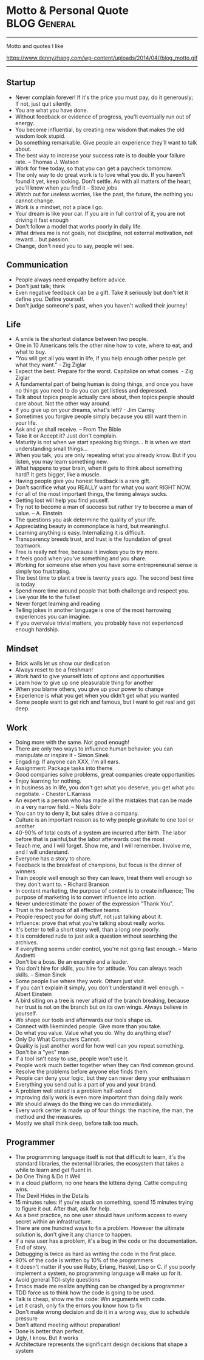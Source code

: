 * Motto & Personal Quote                                       :BLOG:General:
:PROPERTIES:
:type:   Life
:END:
---------------------------------------------------------------------
Motto and quotes I like

https://www.dennyzhang.com/wp-content/uploads/2014/04//blog_motto.gif
---------------------------------------------------------------------
** Startup
- Never complain forever! If it's the price you must pay, do it generously; If not, just quit silently.
- You are what you have done.
- Without feedback or evidence of progress, you'll eventually run out of energy.
- You become influential, by creating new wisdom that makes the old wisdom look stupid.
- Do something remarkable. Give people an experience they'll want to talk about.
- The best way to increase your success rate is to double your failure rate. -- Thomas J. Watson
- Work for free today, so that you can get a paycheck tomorrow.
- The only way to do great work is to love what you do. If you haven't found it yet, keep looking. Don't settle. As with all matters of the heart, you'll know when you find it -- Steve jobs
- Watch out for useless worries, like the past, the future, the nothing you cannot change.
- Work is a mindset, not a place I go.
- Your dream is like your car. If you are in full control of it, you are not driving it fast enough
- Don't follow a model that works poorly in daily life.
- What drives me is not goals, not discipline, not external motivation, not reward... but passion.
- Change, don't need you to say, people will see.
** Communication
- People always need empathy before advice.
- Don't just talk; think
- Even negative feedback can be a gift. Take it seriously but don't let it define you. Define yourself.
- Don't judge someone's past, when you haven't walked their journey!
** Life
- A smile is the shortest distance between two people.
- One in 10 Americans tells the other nine how to vote, where to eat, and what to buy.
- "You will get all you want in life, if you help enough other people get what they want." - Zig Ziglar
- Expect the best. Prepare for the worst. Capitalize on what comes. - Zig Ziglar
- A fundamental part of being human is doing things, and once you have no things you need to do you can get listless and depressed.
- Talk about topics people actually care about, then topics people should care about. Not the other way around.
- If you give up on your dreams, what's left? - Jim Carrey
- Sometimes you forgive people simply because you still want them in your life.
- Ask and ye shall receive. -- From The Bible
- Take it or Accept it? Just don't complain.
- Maturity is not when we start speaking big things... It is when we start understanding small things...
- When you talk, you are only repeating what you already know. But if you listen, you may learn something new.
- What happens to your brain, when it gets to think about something hard? It gets bigger, like a muscle.
- Having people give you honest feedback is a rare gift.
- Don't sacrifice what you REALLY want for what you want RIGHT NOW.
- For all of the most important things, the timing always sucks.
- Getting lost will help you find youself.
- Try not to become a man of success but rather try to become a man of value. -- A. Einstein
- The questions you ask determine the quality of your life.
- Appreciating beauty in commonplace is hard, but meaningful.
- Learning anything is easy. Internalizing it is difficult.
- Transparency breeds trust, and trust is the foundation of great teamwork.
- Free is really not free, because it invokes you to try more.
- It feels good when you've something and you share.
- Working for someone else when you have some entrepreneurial sense is simply too frustrating.
- The best time to plant a tree is twenty years ago. The second best time is today
- Spend more time around people that both challenge and respect you.
- Live your life to the fullest
- Never forget learning and reading
- Telling jokes in another language is one of the most harrowing experiences you can imagine.
- If you overvalue trivial matters, you probably have not experienced enough hardship.
** Mindset
- Brick walls let us show our dedication
- Always reset to be a freshman!
- Work hard to give yourself lots of options and opportunities
- Learn how to give up one pleasurable thing for another
- When you blame others, you give up your power to change
- Experience is what you get when you didn't get what you wanted
- Some people want to get rich and famous, but I want to get real and get deep.
** Work
- Doing more with the same. Not good enough!
- There are only two ways to influence human behavior: you can manipulate or inspire it - Simon Sinek
- Engading: If anyone can XXX, I'm all ears.
- Assignment: Package tasks into theme
- Good companies solve problems, great companies create opportunities
- Enjoy learning for nothing.
- In business as in life, you don't get what you deserve, you get what you negotiate. - Chester L.Karrass
- An expert is a person who has made all the mistakes that can be made in a very narrow field. -- Niels Bohr
- You can try to deny it, but sales drive a company.
- Culture is an important reason as to why people gravitate to one tool or another
- 40-90% of total costs of a system are incurred after birth. The labor before that is painful,but the labor afterwards cost the most
- Teach me, and I will forget. Show me, and I will remember. Involve me, and I will understand.
- Everyone has a story to share.
- Feedback is the breakfast of champions, but focus is the dinner of winners.
- Train people well enough so they can leave, treat them well enough so they don't want to. - Richard Branson
- In content marketing, the purpose of content is to create influence; The purpose of marketing is to convert influence into action.
- Never underestimate the power of the expression "Thank You".
- Trust is the bedrock of all effective teams.
- People respect you for doing stuff, not just talking about it.
- Influence: prove that what you're talking about really works.
- It's better to tell a short story well, than a long one poorly.
- It is considered rude to just ask a question without searching the archives.
- If everything seems under control, you're not going fast enough. -- Mario Andretti
- Don't be a boss. Be an example and a leader.
- You don't hire for skills, you hire for attitude. You can always teach skills. -- Simon Sinek
- Some people live where they work. Others just visit.
- If you can't explain it simply, you don't understand it well enough. -- Albert Einstein
- A bird siting on a tree is never afraid of the branch breaking, because her trust is not on the branch but on its own wings. Always believe in yourself.
- We shape our tools and afterwards our tools shape us.
- Connect with likeminded people. Give more than you take.
- Do what you value. Value what you do. Why do anything else?
- Only Do What Computers Cannot.
- Quality is just another word for how well can you repeat something.
- Don't be a "yes" man
- If a tool isn't easy to use, people won't use it.
- People work much better together when they can find common ground.
- Resolve the problems before anyone else finds them.
- People can deny your logic, but they can never deny your enthusiasm
- Everything you send out is a part of you and your brand.
- A problem well stated is a problem half-solved
- Improving daily work is even more important than doing daily work.
- We should always do the thing we can do immediately.
- Every work center is made up of four things: the machine, the man, the method and the measures.
- Mostly we shall think deep, before talk too much.
** Programmer
- The programming language itself is not that difficult to learn, it's the standard libraries, the external libraries, the ecosystem that takes a while to learn and get fluent in.
- Do One Thing & Do It Well
- In a cloud platform, no one hears the kittens dying. Cattle computing wins.
- The Devil Hides in the Details
- 15 minutes rules: If you're stuck on something, spend 15 minutes trying to figure it out. After that, ask for help.
- As a best practice, no one user should have uniform access to every secret within an infrastructure.
- There are one hundred ways to fix a problem. However the ultimate solution is, don't give it any chance to happen.
- If a new user has a problem, it's a bug in the code or the documentation. End of story.
- Debugging is twice as hard as writing the code in the first place.
- 90% of the code is written by 10% of the programmers
- It doesn't matter if you use Ruby, Erlang, Haskel, Lisp or C. if you poorly implement a system, no programming language will make up for it.
- Avoid general TOI-style questions
- Emacs made me realize anything can be changed by a programmer
- TDD force us to think how the code is going to be used.
- Talk is cheap, show me the code: Win arguments with code.
- Let it crash, only fix the errors you know how to fix
- Don't make wrong decision and do it in a wrong way, due to schedule pressure
- Don't attend meeting without preparation!
- Done is better than perfect.
- Ugly, I know. But it works
- Architecture represents the significant design decisions that shape a system
** #  --8<-------------------------- separator ------------------------>8-- :noexport:
** Chinese                                                         :noexport:
- 个人比较欣赏的一些警世格言和人生体会
- 硅谷 - Silicon Valley
- 在硅谷,人们很少会问"你为谁工作",反而常问"你热爱什么"--这也正是硅谷成功的精髓
- 家庭生活                                                         :Family:
- 每个女人都是一个天使,当她爱上一个人时,她就会折断翅膀来 到人间,所以男人不要伤害身边深爱自己的女人,因为她已经没有翅膀再飞
- 做父母最失败的,就是既看不起自己的孩子,又希望孩子成龙成凤
- 要想让婚姻生活幸福,就要当3年聋子,3年哑巴,3年盲人 -- 韩国俗语
- 作为父母,让孩子通过语言把所有的感情--积极和消极的都表达出来,是对孩子的最大保护
- 家不是讲理,是讲爱的地方
- 家庭的幸福需夫妻共同努力, 而破坏它, 一人就够了
- 婚姻不是1+1=2, 而是0.5+0.5=1. 即, 两人各削去一半自己的个性和缺点, 然后凑合在一起才完整
- 两个人吵架, 先说对不起的人, 并不是认输了, 并不是原谅了.他只是比对方, 更珍惜这份感情
- 如果你把工作搞砸了, 你总可以再找另外一个工作, 但如果你把家庭关系搞砸了, 特别是跟孩子的关系, 你永远无法弥补, 你会一辈子背负这个债务
- 别让孩子替你实现梦想
- 成年人的生活里没有容易二字
- 所有的孩子都是在玩耍时学习的
- "要听话"用来抹杀自由, "要孝顺"用来抹杀独立, "就你跟大家不一样"用来抹杀个性, "别整天琢磨那没用的"用来抹杀想象力, "少管闲事"用来抹杀公德心, "养你这孩子有什么用"用来抹杀自尊, "我不许你跟他/她在一起"用来抹杀爱情--这就是中国父母著名的"七种武器"
- 男人和老婆的关系再差,他和岳母的关系也是好的;女人和老公的关系再好,她和婆婆的关系也是差的
- 男人善于发现老婆的缺点,女人善于发现老公的优点
- 心态                                                           :Attitude:
- 做不到不要说,说了一定要做到
- 我们之所以觉得自己的idea酷炫拽霸吊炸天,其实是因为我们文献看的太少....
- 听到各类建议和反馈时,先不要想个人得失.讨论和做决定是两个不同阶段的事情
- 你说我是错的,那你最好证明你是对的.
- 只有在心中先有了目标,做事的时候才不会被各种条件和现象所迷惑,才不会偏离正轨
- 一个人的成就,永远不会超越自己思想的格局
- 我们能原谅我们讨厌的人,但却不能原谅讨厌我们的人
- 我们的痛苦不是问题本身带来的, 而是我们对这些问题的看法产生的
- 一个人的涵养, 不在心平气和时, 而是在心浮气燥时
- 除非你同意, 没有任何人可以伤害到你
- 任由感觉左右行为是不负责任的做法
- 别想过去, 别想将来, 想想现在
- 千万不要因为有一天你得到了整个世界却丧失了自我灵魂 -- 鲍勃.马利
- 宁愿悲哀的深刻, 不愿开心的肤浅
- 伟人之所以为伟人, 只不过他克服惰性多一点
- 人的能力都是在做事的过程中提升的
- 任何一次对自己的原谅, 都会导致下一次更大的错误
- 千万不要相信你能统一人的思想,那是不可能的.30%的人永远不可能相信你
- 越是接近人生的最高阶段, 别人越是帮不上忙.每个人的顶峰都是独特的, 这独一无二的风景, 世上没有任何人曾有过相同体验.此时, 任何帮助都会变成干扰, 任何期待都是一种松懈
- 现实并不残酷,残酷的是你自己对青春的挥霍！
- 可以相信别人, 但不可以指望别人
- 自由从自信而来, 而自信则是从自律来! 先学会克制自己, 用严格的日程表控制生活, 才能在这种自律中不断磨练出自信.自信是对事情的控制能力, 如果你连最基本的时间都做控制不了, 还谈什么自信？
- 有没有想过, 也许一辈子你都是个小人物
- 用心做事做人的, 必定会与众不同
- 有时候傻坚持要比不坚持好很多, 如果空有理想, 没有坚持, 理想将变成一种痛苦
- 任何一件事情, 只要是心甘情愿, 总是能够变得简单
- 别兜售你不相信的东西, 别为你不敬佩的人工作, 别和你不喜欢的人共事 -- 芒格
- 人之所以有道德,是因为受的诱惑太少.要是有致命的诱惑向他发起攻击,几乎没有人能够幸免. --罗素
- 道理是个人的选择,不能绑架别人
- 你可以用爱得到全世界,　也可以用恨失去全世界
- 生活体验                                                        :Feeling:
- 人无癖不可与交,以其无深情也;人无疵不可与交,以其无真气也.
- 所有的伟大,都源于一个勇敢的开始.
- 永远不要低估你的能力,永远不要高估你的毅力
- 不如意事常八九,可与言者无二三
- 解决是能力,担当才是王道
- 未来不迎,当时不杂,过往不恋 -- 曾国藩
- 优雅的秘诀在于克制
- 每个人只会看到自己想看的东西
- 把最不想做`最容易拖延的事情安排在最前面.当不想做的事情统统都完成后,它们也不会在你脑海里持续浮现干扰你的工作心情了.
- 如果我没见过太阳,我本可以忍受黑暗.
- 这个世界上,没有一步是浪费的
- 其实我们认识的许多人最终都不会成为我们的朋友.因为友谊的建立需要信任,而信任往往需要两个人互相不断解决对方的痛点才能逐渐建立.
- 妄念就是一个自己挥之不去,但又必须靠他人才能够实现的愿望 -- 冯唐
- 一分钱一分货, 一毛钱两分货, 一块钱三分货
- 爱的反面不是仇恨,而是漠不关心 -- 特蕾莎
- 我的生活经验使我深信,没有缺点的人往往优点也很少 -- 林肯
- 没有任何人的人生,可以不经历痛苦
- 有些人认识再久也做不了朋友,再怎么费力贴近都觉得有隔阂.有些人第一次接触就怀疑是不是曾经见过,像是两只找到了同类的小怪兽.
- 青春就是做可爱的自我
- 梦想才是最真的现实.不是现实支撑着梦想,而是梦想支撑起现实.
- 所谓能耐,就是既有能力又有耐力.没有能力的人做不了事,没有耐力的人成不了事！能力是锻炼出来的,耐力是磨炼出来的.没有能力的耐力是一生平庸,没有耐力的能力是一时之勇.人生想要有所成就,就必须有"能"有"耐".
- 越有故事的人越沉静简单,越肤浅单薄的人越浮躁不安
- 科技是大脑,金融是血液
- 你很在意别人怎么看你吗？记住一只狮子是不会在意羊的意见的.
- 一个人成熟的标志之一就是,明白每天发生在自己身上99%的事情对别人而言根本毫无意义.
- [#B] 阐述观点时,列出例证,能帮助自己和对方更深入的理解和说服
- 道理两三句话讲不清楚,那说明你还没看透
- 如果谈话时,你一心想着诉说,你是无法倾听到任何新信息的
- 以绝大多数人的努力程度之低,根本轮不到去拼天赋.
- 你的收益不是由你创造的价值决定的,而是由替代你的成本决定的.
- 有一种东西,你开始很讨厌他,但之后你却慢慢适应了他,当有一天失去了他,你就感觉你离不开他,他就是体制.
- 一个人敢于笑话自己,他是有很强的安全感的
- 历史吊诡的地方在于,再复杂`再重大的决定,往往都是在一两分钟的思考之后作出的
- 比起浪费时间来说,浪费钱真算不得了什么
- 社交,是件私密的事情,越有价值的信息,受众越少.
- 保持微笑,哪怕是状态不佳的情况下.
- 包容不同价值观,不同性格的旁人.
- 一个人一天的行为中大约只有5％是属于非习惯性的,而剩下的95％的行为都是习惯性的
- 时间告诉你什么叫衰老 回忆告诉你什么叫幼稚
- 真我,胜过一切偶像
- 成功完全是一种个人现象,只有你所完成的事情和你的价值观相符,你才会觉得成功
- 人生最痛苦的不是要什么得不到,而是根本不知道自己要什么
- Surround yourself with inspiration.
- 通过敏锐的洞察力,高效的方法学,完善的工具集来支撑我们去追寻任何我们想达到的目标.
- 原创的思想其实往往比二手的容易理解很多.
- 你跟圈子的人关系密切,谈论的话题也都相似.你努力做到这个群体的最好,以为看到了整个世界,其实你看到的只是很小很小的一部分.
- 你无法说服还没有吃过很多很多面包的人们,让他们懂得吃一千个面包是要反胃的.
- 一将无能,累死三军
- 人可以不相信神,但不能不相信神圣
- 使人疲惫的不是远处的高山,而是鞋里的一粒沙子
- 一个真正强大的人,不会把太多心思花在取悦和亲附别人上面.所谓的圈子`资源,都只是衍生品
- 时间是最大的成本, 观点是最有价值的财富
- 与普通人学沟通,与牛人学技术
- 只是因为太年轻,所以所有的悲伤和快乐都显得那么深刻,轻轻一碰就惊天动地
- 三种单纯而强烈的激情支配我的一生:对于爱的渴望,对于知识的渴求,以及对人类苦难痛彻肺腑的怜悯 -- 罗素
- 成熟的标志,不是会说大道理,而是你开始去理解,身边的小事情
- 成人的最大烦恼是自寻烦恼,孩子的最大快乐是自得其乐
- 当你放弃追寻外在世界的财富,开始追寻内心世界的真正财富时,就是你真正觉悟的时刻
- 其实创业就是干别人没有干过的事情,或者干别人没有干成的事情
- 追求激情,而不是追求薪水和职位
- 一个成熟的人往往发觉可以责怪的人越来越少,人人都有他的难处
- 大师之所以为大师, 正因为他一出手就能化腐朽为神奇
- 人们最终所真正能够理解和欣赏的事物,只不过是一些在本质上和他自身相同的事物罢了. --叔本华
- 所有一直在追求"出色"和"卓越"的人最后都在他们最坚信的标准上"输"给了那些只是想过自己独特生活的人
- 最小的善行胜过最大的善念
- 这辈子什么苦都可以吃,就是别让心累着
- 有时候,同样的一件事情,我们可以去安慰别人,却说服不了自己
- 在你不在乎的人和事面前,你总是显得特别有尊严
- 真正的成功,不是来自别人的认可和评价,而是由自我满足带来的宁静平和的心态
- 让你难过的事情,有一天,你一定会笑着说出来
- 你的负担将变成礼物,你受的苦将照亮你的路 -- 泰戈尔
- 如果不冥思苦想,怎么会恍然大悟？
- 慷慨不仅仅是把别人所需要的送给他, 而真正的慷慨是能把自己需要的也送给别人
- 阅读是人的第二生命
- 人最想得到什么,就会成为什么的囚徒
- 问佛:世间为何有那么多遗憾？ 佛曰:这是一个婆娑世界,婆娑即遗憾,没有遗憾,给再多幸福也不会体会快乐
- 若一个人不靠关系,不用巴结,不为某种得失提心吊胆,不必把命运系在某个人身上,而是在用自己的能力创造社会价值并养活自己,而且做的还是自己喜欢的事,并且不虚荣,春天就常驻你心里
- 人一定要想清楚三个问题:你有什么？你要什么？你能放弃什么？
- 你永远都不会知道自己到底有多坚强,直到有一天你除了坚强别无选择
- 如果不出去走走,你会以为这就是世界
- 有事情不是因为看到了才相信, 而是因为相信才看得到, 就像爱情,就像梦想
- 一个人总强调什么,他身上就缺少什么
- 诚实: 是一种态度,也是一种能力
- 在古代, 我们不短信, 不网聊, 不漂洋过海, 不被堵在路上, 如果我想你, 就翻过两座山走五里路, 去牵你的手. -- 蔡康永
- 长大成人这件事最恐怖的地方之一在于, 你或许会变成自己曾经最看不起的那种人
- 如果一个人什么生活嗜好都没有, 那么他往往也没有好朋友
- 工作需求与圈子极大地影响个人的能力
- 说真话会得罪一些人, 但却会更容易找到知音
- 许多人的所谓成熟, 不过是被世俗磨中去了棱角, 变得世故而现实了.那不是成熟, 而是精神的早衰和个性的夭亡.真正的成熟, 应当是独特个性的形成, 真实自我的发现, 精神上的结果和丰收
- 你因为满腔热情`认定一样事情, 而去创业, 还是因为不满意目前的生活状态, 便考虑换一种模式？
- EQ在斗争中成长最快
- 当你超过别人一点点, 别人会嫉妒你;当你超过别人一大截, 别人就会羡慕你
- 心若没有栖息的地方, 到哪里都是流浪
- 真相只有一个, 但观察角度和表达方式会给我们很多不同的判断.尤其在你愿意相信自己的判断并以此为自己辩护的时候.相由心生, 所以月映千川.也就是人们常说的罗生门
- 学习的根本意义在于提升自己的洞察力
- 任何环境都足以让你脚踏实地地自我修炼
- 讲真话的最大好处就是:不必记得自己讲过什么
- 没有实力, 愤怒毫无意义
- 一分钟有多长？这要看你是蹲在厕所里, 还是等在厕所外
- 路走对了, 就不怕走远
- 关心你的技术, 然后你的技术才会关心你
- 爱所有人, 信少数人, 不欺负任何人
- 幸福就是好的身体和坏的记忆
- 如果你能将学到的东西解释给一个十岁的孩子, 让他听懂, 你一定是学会了
- 你和时间开玩笑, 它却对你很认真
- 读书不一定改变一个人的命运, 可是却实实在在地改变一个人
- 任何一个高级的知识内容, 其中都只有一小部分是有思想创新`有重大影响的, 而其它很多东西都是琐碎的`非本质的
- 一次温暖的握手抵得上一万次微博
- 我们已走得太远, 以至于我们忘了为什么而出发 -- 纪伯伦
- 真正的效率源自于内心对一个东西强烈的热忱, 也就是俗称的追求, 这时从表层意识到深层意识都关注在这件事情上面, 脑细胞高度活跃, 才能创造最大的效益
- 人生最大的投资, 不是房子, 不是股票, 是人. 钱不会给人机会, 房子也不会, 只有人会给人机会, 当人需要帮助的时候, 只有人会帮人
- 要么深度, 要么有趣, 要么安静
- 突然发现生命中好多不可或缺的人, 走着走着就散了
- 如果有什么事情让你感到恐惧或者兴奋, 那就去做吧
- 没有一颗心, 会因为追求梦想而受伤
- 社交之所以累, 是因为我们想表现出自己其实并不具备的素质
- 我们失去了饥饿感, 所以很难活得那么真实了
- 对别人的情感最大的伤害就是欺骗
- 你就是一道风景 , 没必要在别人风景里面仰视
- 有些事现在不做, 一辈子都不会做
- 人生最痛苦的是梦醒了无路可走.做梦的人是幸福的.倘没有看出可走的路, 最要紧的是不要去惊醒他
- 永远不要恨你的敌人, 因为这会影响你的判断力！
- 健康就是最大的节约
- 有些情感上的错误,就像一只摔破的碗一样,即使经过修补,裂痕不可能消失
- 家庭沟通
- 当有人在你毫无防备时刁难你,那你内心的情绪就会波涛澎湃,顿时变得紧张`躁动.因此提前沟通很重要.
- 在婚姻生活中,推理只会把我们引入歧途.
** 职场感悟                                                        :noexport:
- 唯有爱与用户不可辜负
- 时间比金钱更珍贵的是,它是不可逆的.人类几千年历史,自己能实际参与的只有短短几十年,不要做别人做过的事情,要找到真正发挥自己创造力的地方.
- 利可共而不可独,谋可寡而不可众 -- 曾国藩
- 过了十年,谁都不记得你做了什么,但是记得和你做事情的感觉
- 真正的"关系", 在于如何想办法让其他人更成功,在于努力地去"付出"而不是"索取"
- 竞技的水平越高,心理因素所占的影响就越大
- 组织的成果产生于组织外部 -- 彼得.德鲁克
- 人们往往不会记住你说了什么,而是记住你让他们有什么样的感觉
- 或许,真正的成功只有一个,就是按照自己喜欢的方式,去度过自己想要的人生... ...
- 善于学习,能下笨功夫
- 权力的本质就是信息
- 抠门的人不适合当老板
- 战术上的勤奋,掩盖不了战略上的懒惰 -- 雷军
- 没有感情沟通,留不住老人; 没有宽阔心胸,用不了能人; 没有专业能力,指导不了新人.
- 其实研究烂产品还有另外一个好处: 出色的产品可能是靠某个华丽的效果或精美的设计而引人注目的,但烂产品只能是靠碰准真正需求才能够存留下来的
- 天理即人欲 -- 王阳明
- 机遇往往是伪装成挑战出现在你面前
- 让自己感觉无知,这是唯一能保持学习的方法.
- 写出精美的代码,开源给所有人.
- 缺少时间不是问题; 问题是缺少专注.
- 所谓专家,就是在一个很小的领域里把所有错误都犯过了的人.
- 如何做减法:专注目标`分配有限资源`付出舍弃的勇气.
- 在有限的时间内完成事务,避免完美主义,压力得到解脱
- 虽然工作强度很大,但总有一种玩的感觉.
- 每一个管理者都会在实际工作中遇到一个非常现实的问题--员工激情的可持续性问题
- 加班加点, 废寝忘食有时很可能是不具备效率和工作能力的表现
- 很多时候, 在办公室里一起工作三年, 不如出差畅谈一夜能增进了解
** 管理与做事方式                                       :noexport:Management:
- Money will come and go, but experiences and learning are what I define as true wealth.
- I need someone reliable, who isn't afraid to tell me bad news.
- If you can't measure it, you can't manage it. -- Peter Drucker
- The metrics themselves are not important. The action is.
- 风险管理, 简单说就是一件事情的出现,不会是由于一个人的失误造成的.
- 在进行工作的时候,一定要念念不忘这个工作应于何时截止
- 能够把简单的事情想复杂, 使你具备执行力;能够把复杂的事情想简单, 使你具备操控局面的能力.
- 有时候,做事情并不需要有目的,最重要的是自己内心的充实.
- Creating a challenge can be an inspiration for all of us.
- 当我们是少数人,我们可以检验自己的勇气.当我们是多数人,我们可以检验自己的宽容
- 做你真正感兴趣的事情会让你珍惜时间
- 团队引导的首要原则: 永远优先保护大家的主动性和积极性
- 教育是三分教,七分等.沟通和引导何常不是呢?
- 生活最沉重的负担不是工作,而是无聊.-- 罗曼·罗兰
- 如工作没有挑战,再有能力的人,也像傻瓜一样
- 激励和惩罚需要及时, 因为它们都有着积极或消极的巨大示范效应
- 只有生产低级产品的企业, 才把竞争力完全建立在劳动力成本上
- 人们从来都不曾真正地想要去实现完美, 而是害怕完美.完美对于绝大多数人来说, 意味着脱离大众带来的孤独, 意味着承担更多的责任, 意味着成为上帝或上帝的使者
- 老板对你的投资主要是为了你未来的贡献, 而不是回报你的过去
- 【高效能人士7个习惯】: 1`主动积极(个人愿景的原则); 2`以终为始(自我领导的原则); 3`要事第一(自我管理的原则); 4`双赢思维(人际领导的原则); 5`知彼解己(移情沟通的原则); 6`统合综效(创造性合作的原则); 7`不断更新(平衡的自我更新的原则) -- 史蒂芬·柯维
- 公开发表你的思考, 你将因感到来自公众的积极的压力而坚持下去
- 工作需求与圈子极大地影响个人的能力
- 人生五大发展阶段:首先自己要行;其次要有人说你行;再次, 说你行的人要行;然后, 你说谁行谁就行;最后, 谁敢说你不行
- 无论发生怎样的变故, 不要打破生活原有的规律, 要按时吃饭, 按时睡觉
- 吕布固执于自己的方天画戟, 赤兔马和高强的技艺
- 有些事儿一对一地做效果更好,且更结实.
- 你必须非常努力, 才能看起来毫不费力
- 作息时间表是一种自我约束
- 一种技能如同一块肌肉, 一旦缺乏反复的训练, 它就会渐渐萎缩
- 没有人情的政治是短命的
- 凡事只要不用人去操心了, 我们就可以暂时认为这事儿就不存在了
- 项目沟通的最大目的是最大限度地发挥团队的合力
- Continuous improvements is the key at all levels
- Don't live with broken windows
- Most of what we learn, we learn indirectly
- Never use the last bullet!
- Never ruin other's dream and wish
- 有效沟通的目的是拿到充分`正确的信息, 来做出有利的决断
- 没有比解决瓶颈更高效的事情了
- 在管理的世界中, 最困难的事情就是把一件你很拿手的工作交给别人, 再眼睁睁地看着他把事情搞砸, 而你却还能心平气和的不发一言
- 你想要管理的事情越平淡无奇, 你的系统就需要越复杂才能把它们管理好
- 跟踪移交他人处理的工作
- 对员工不应是管理, 而应是激励
- 授权就像是放风筝, 对方能力弱就收收, 对方能力强就放放
- 不能因为一个人心地善良就原谅他的无能, 更不能因为一个人有表演天赋就大加赞扬
- 团队里面善于质疑的人最容易获得成长; 安于现状的每天都是在重复自己
- 用8小时工作, 用24小时思考. 同样的工作, 不同的人会有不同的绩效, 差异在于业余时间的思考
- "当一个政府或部门失去公信力时, 不论说真话还是假话, 做好事还是坏事, 都会被认为是说假话`做坏事."--古罗马历史学家塔西陀
- 什么叫爱好？爱好就是在业余时间用专业精神去做的业余事情
- 如果你想要造一艘船, 不要招徕你的手下收集木材`分配任务, 相反,去激发他们对海洋的渴望
- 成功的买卖, 都是以双赢为目标开始的
- 照顾每个人的感受, 注定自己不会好受！
- 理想未必能感召人, 但利益一定可以团结人
- 所谓执行力,就是这件事交给你,你就得一直盯出个结果来,最忌石沉大海.执行过程三个关键:完成标准`时间要求和风险控制.对完成标准之理解的不同或令辛苦成为无用功;时间点即使老板没明确给,也要自己设定并确认是否可以;大部分可发生的意外能预估并加以控制,失控则迅速解决,不要拖延到最后
- 越是出色的人越善于在缺乏条件的状态下把事情做到最好,越是平庸的人越是对做事的条件挑三拣四
** 沟通                                                            :noexport:
- 人都有着劣根性,但也有着善良的本质
- 你永远说服不了任何人,更无法改变任何人.但你可以做好自己. 如果你把自己做得足够好,不需要你说,别人就会以你为榜样,改变他自己,因为这决定是他自己做出来的,他愿意改变
- 告诉别人的观点必须是简单的,好像是他自己想出来的
** 程序员                                                       :noexport:IT:
- 编程有两件事,一件是处理数值,另一件是处理字符串
- 注释的目的是为了弥补代码自身在表达上的不足.
- 挑项目绝对是程序员职业发展第一准则
- 信息量等于不确定性的多少
- 调试前先思考是最好的调试方法
- 缓存的本质是: 在能够预测未来使用的前提下, 预先存储一些处理结果提供快速访问, 从而做到用空间换时间或缓解瓶颈
- 工具比框架更容易被接受
- 相比成本控制, 业务创新更重要
- 世界上最真情的相依, 是你在try我在catch.无论你发神马脾气, 我都默默承受, 静静处理.到那时, 再来期待我们的finally -- 我是程序员
- 世界上最痴心的等待, 是我当case你是switch, 或许永远都选不上自己 -- 我是程序员
- 世界上最遥远的距离, 是我在if里你在else里, 似乎一直相伴又永远分离 -- 我是程序员
- 需要对核心细节进行深入了解
- 知识技能的提升还是得靠不断地尝试折腾, 在烦和累中发现有趣和酷, 成就感
- 如果一个系统或者一个模块设计时没有想好怎么测试, 说明设计做得还不够
- 一个只有学计算机的孩纸才明白的冷笑话:烫烫烫烫烫烫烫烫烫烫烫, 屯屯屯屯屯屯屯屯屯屯屯屯屯
- 《程序员的雨巷》开着emacs, 独自编写着悠长`悠长又无聊的ErLang, 我希望编译出来的结果是一个美丽的姑娘.她是有lua一样的风骚, c一样的贤惠, lisp一样的慈祥, 与我在ubuntu里牵手, 拥抱又疯狂;梦醒, 她仅仅是这无聊的ErLang
- 如何实现可维护的软件是高级工程师的价值所在
- 领导总让人一声叹息. 领导:"我们不需要两台服务器". 我:"可是我们需要双机备份" 领导:"两台服务器是为失败者准备的,优秀的团队绝对不允许任何一台服务器出问题" 我:"唉..."
** 幽默                                                      :noexport:Humor:
- 丝袜是权力的象征, 女人穿了能征服男人, 男人戴了可以征服银行
- 青春不常在, 抓紧谈恋爱
- 一哥们儿隔壁新搬来了个老外, 一天晚上老外敲门求助, 说:"我的电视坏了, 不能换台."这哥们儿低头看了眼表, 很镇定的说:"过了七点半就好了..."
- 下午在法学院新楼自习,其间去接开水,见证了经典的一幕:前面排了一个美女和一个男生,美女突然回头对那男生说,她杯子拧不开了.于是那男生说:那我先接吧.瞬间我就石化了
- 小丸子问:"为什么只能说女儿像爸爸, 不说爸爸像女儿呢？"爸爸说:"我问你, 是先有爸爸还是先有女儿？""当然是先有女儿, 后有爸爸."小丸子理直气壮地说, "在妈妈生了我以后, 你才成了爸爸的！"..
- 男人需要幽默, 就像女人需要一个漂亮的脸蛋一样重要
- 我国火车专用对联.上联: 啤酒饮料矿泉水; 下联:　花生瓜子八宝粥;　横批:　让一下, 　让一下
- 中午不睡, 下午崩溃 ..
- 上课的区别:小学上课费嘴, 初中上课费笔, 高中上课费脑, 大学上课费流量, 工作时上课费钱
- 上联: 大四的看大三的教大二的怎么骗大一的. 下联: 大一的听大二的讲大三的怎么甩大四的. 横批: 大三最牛
- 唐僧没本事, 大家都这么看.面对八十一难, 他哭过, 哀求过, 但从没说过一次:'我们不取经了, 大家散伙吧'.-- 坚持当如唐僧
** 爱情                                                       :noexport:Love:
- 我遇见你,然后遇见我自己
- 友谊意味着两个人和世界, 然而爱情意味着两个人就是世界
- 开始相爱不是因为找到一个完美的人, 而是因为学会了完美地看待一个不完美的人
- 结婚以前自己那是吉普越野车, 愿意往哪开就往哪开, 爱怎么开怎么开.结婚后那就是火车啦, 那得按轨道跑, 准时准点还不能出轨.若有孩子了, 不仅不能出轨, 还得拉货
- 遇见你是命运的安排, 成为了朋友是我的选择, 而爱上你是我无法控制的意外
- 爱对一個人, 人生就等于做对了大部分的事情
- 世界上最疼痛的话是:"我爱你, 但是......".世界上最甜蜜的话是:"...... 但是, 我爱你."
- 其实, 你喜欢一个人, 就赋予了他/她伤害你的权力
- '爱'和'喜欢'的区别很简单, 如果你爱花你会给它浇水, 喜欢则会摘下它
- 如果我24小时不QQ, 不短信, 不微博, 原因只有一个:今天我们在一起
- 他殷勤, 那是他刚刚爱上你.他笨拙, 那是他深深爱着你.他随性, 那是他已认定是你
** 睿智的道理 -- 大智慧                                            :noexport:
- 在职场上, 使用是最大的培养, 宠爱是最大的迫害
- 对待人和对待事不一样,光有技巧和理智是不够的,很多时候信念和大度更重要
- 人们愿意跟你说,比把观点表达得清晰`准确更重要
- 一个人生活虽然很难,但也必须学会一个人,不要轻易依赖别人,这是为了防止你身边的人都离开的时候,你还可以好好生活下去.永远没有一个人是你离不开的,现在离不开的,不代表永远离不开.
** 良好的习惯                                                      :noexport:
- 需要把非常好的"陈述性记忆"变成一种"条件反射"
- 每天花一点钟看10页有用的书,每年可看3600多页书,30年读11万页书.而11万页书足可以使你成为一个学者了
- 把有意义的小事变成习惯
** 短文                                                      :noexport:Story:
- 德国记者提问:＂在德国,德国公民能了解德国总理的子女及其财产状况,在中国能吗？＂ 面对恶意刁难,中国发言人不慌不忙,沉着冷静,机智地回答:＂当然能,中国公民也能了解德国总理的子女财产情况.＂全场为发言人的机智报以热烈掌声.
- 一位单身女子刚搬完家, 晚上忽然停电.她刚点燃一支蜡烛, 听见了敲门声.她打开门, 是隔壁的小女孩, 小女孩问:"阿姨, 你家里有蜡烛吗？"单身女子心想:这才刚来就这样, 以后会怎样.于是她冷冰冰的说"没有".小女孩笑了:"妈妈怕你害怕, 让我给你送来了."
- 行善:鲁国规定凡鲁人在国外见到本族人被卖当奴, 可赎之回国库报账.孔子学生赎一奴, 却不报账, 人人夸学生高尚.孔子很不满, 学生问救而不报账, 岂不更高尚.孔子骂:呆货, 以后别人要是赎了奴去报账, 就会被骂不高尚;不报账, 做好事又成了亏本的事.渐渐人们就会装没看有人做奴, 渐渐就没人做好事
- 一名记者采访一个从事编程的工程师, 并问了他一个典型的问题: "你怎样判断一个函数或者方法太大了？"被采访者说, "我不喜欢任何比我头还大的方法.""你是说那些无法将所有细节都记到脑子里的方法？""不, 我是说我把我的头放在显示器上, 然后那段代码不应该比我的头还大."
- 他散尽万贯家财, 终于获得了一次穿越的机会, 他回到了1998年, 找到了那个犹豫不决, 手握50万现金的青年, 告诉他:"买房子吧, 10年后, 房价会翻好几个跟头的."那个人说:"真的的太谢谢你了！请问你贵姓？你认识我吗？"他诡异的一笑:"我当然认识你, 化腾.我叫周鸿祎
- 毕业答辩, 台下坐满老师, 台上同学讲得支支吾吾, 基本就不懂, 其中最牛的一个都是发话:你导师是谁, 怎么这么不负责任, 基本知识都不懂？只见该同学还是支支吾吾, 老师发火了, 快说！同学蹦出两字, 是你！！
- 爸爸:儿子你觉得爸爸壮吗？儿子:嗯.爸爸:你觉得少林功夫厉害吗？儿子:厉害.爸爸:如果我剃成光头, 练少林功夫好吗？儿子拍手:太好了.第二天, 儿子看到光头的爸爸, 高兴地说:爸爸加油, 一定要练成高手.那天, 是爸爸化疗的前一天.那天, 爸爸用特有的方式教会了儿子乐观和勇敢
- 我要一步一步往上爬/等待阳光静静看着它的脸/小小的天有大大的梦想/重重的壳裹着轻轻的仰望/我要一步一步往上爬/在最高点乘着叶片往前飞/小小的天留过的泪和汗/总有一天我有属于我的天----周杰伦《蜗牛》
- 走出考场, 她哭的一塌糊涂.考生们都看着这么一个漂亮的女孩子哭的梨花带雨.他不顾旁人的眼光, 一把揽过她, 凶狠狠的说, "再哭我就当众吻你".她哭的更厉害了, "数学好难, 我们不能上同一所大学了啦"."笨蛋, 就知道你不会, 后面的大题我都没做".后来他考上了蓝翔, 而她妈送她去国外读大学了
- 那些不和别人比较, 专注于自己世界的人们是幸福的.他们热爱自己的学习, 热爱自己的工作, 热爱自己的生命.生命的本质在于生命的乐趣, 这一乐趣是持久而宁静的, 不是转瞬即逝的.因此这一乐趣必须来自心灵而不是来自对于现实物质的拥有.和物质的满足相比, 心灵的富足是真正快乐的源泉
- 对休息时间的掌握要学习长跑运动员.在马拉松赛场上, 运动员们都明确自己的实力, 知道什么时候该休息, 什么时候该努力追赶. 在开始阶段, 虽然体力充沛, 但也不能往前冲, 也要适当休息, 在结束阶段, 在疲惫的情况也要调节好体能, 适当休息, 只有这样才能在冲过终点线的时候取得好成绩
- 不要忙于解决具体问题, 而要善于解决根本问题; 不要力图解决全部问题, 而要善于解决关键问题; 不要仅解决当前问题, 而要善于解决未来问题; 不要只解决有形问题, 而要学会解决无形问题; 不要先解决别人问题, 而要首先解决自己问题

#+BEGIN_HTML
<a href="https://github.com/dennyzhang/www.dennyzhang.com/tree/master/life/motto"><img align="right" width="200" height="183" src="https://www.dennyzhang.com/wp-content/uploads/denny/watermark/github.png" /></a>

<div id="the whole thing" style="overflow: hidden;">
<div style="float: left; padding: 5px"> <a href="https://www.linkedin.com/in/dennyzhang001"><img src="https://www.dennyzhang.com/wp-content/uploads/sns/linkedin.png" alt="linkedin" /></a></div>
<div style="float: left; padding: 5px"><a href="https://github.com/dennyzhang"><img src="https://www.dennyzhang.com/wp-content/uploads/sns/github.png" alt="github" /></a></div>
<div style="float: left; padding: 5px"><a href="https://www.dennyzhang.com/slack" target="_blank" rel="nofollow"><img src="https://www.dennyzhang.com/wp-content/uploads/sns/slack.png" alt="slack"/></a></div>
</div>

<br/><br/>
<a href="http://makeapullrequest.com" target="_blank" rel="nofollow"><img src="https://img.shields.io/badge/PRs-welcome-brightgreen.svg" alt="PRs Welcome"/></a>
#+END_HTML

Blog URL: https://www.dennyzhang.com/motto
* org-mode configuration                                           :noexport:
#+STARTUP: overview customtime noalign logdone showall
#+DESCRIPTION:
#+KEYWORDS:
#+AUTHOR: Denny Zhang
#+EMAIL:  denny@dennyzhang.com
#+TAGS: noexport(n)
#+PRIORITIES: A D C
#+OPTIONS:   H:3 num:t toc:nil \n:nil @:t ::t |:t ^:t -:t f:t *:t <:t
#+OPTIONS:   TeX:t LaTeX:nil skip:nil d:nil todo:t pri:nil tags:not-in-toc
#+EXPORT_EXCLUDE_TAGS: exclude noexport
#+SEQ_TODO: TODO HALF ASSIGN | DONE BYPASS DELEGATE CANCELED DEFERRED
#+LINK_UP:
#+LINK_HOME:
* All human beings are born creative. We all have good ideas. But on the path from idea to creation we can be ambushed by fear, doubt and uncertainty – and that often means that great ideas land up dead in the dust, instead of coming to fruition :noexport:
